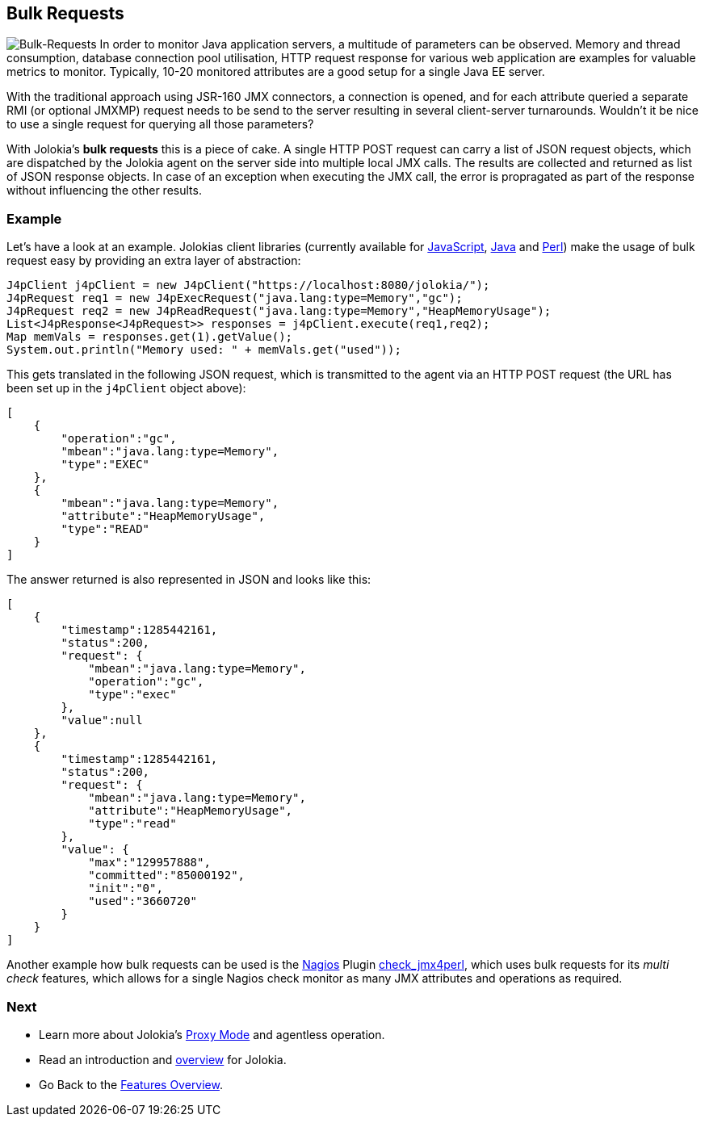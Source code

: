 ////
  Copyright 2009-2023 Roland Huss

  Licensed under the Apache License, Version 2.0 (the "License");
  you may not use this file except in compliance with the License.
  You may obtain a copy of the License at

        https://www.apache.org/licenses/LICENSE-2.0

  Unless required by applicable law or agreed to in writing, software
  distributed under the License is distributed on an "AS IS" BASIS,
  WITHOUT WARRANTIES OR CONDITIONS OF ANY KIND, either express or implied.
  See the License for the specific language governing permissions and
  limitations under the License.
////

== Bulk Requests

image:../images/features/bulk_requests_large.png["Bulk-Requests",role=right]
In order to monitor Java application servers, a multitude of
parameters can be observed. Memory and thread consumption,
database connection pool utilisation, HTTP request response
for various web application are examples for valuable metrics
to monitor. Typically, 10-20 monitored attributes are a good
setup for a single Java EE server.

With the traditional approach using JSR-160 JMX connectors,
a connection is opened, and for each attribute queried a
separate RMI (or optional JMXMP) request needs to be send to
the server resulting in several client-server turnarounds.
Wouldn't it be nice to use a single request for querying all
those parameters?

With Jolokia's *bulk requests* this is a piece
of cake. A single HTTP POST request can carry a list of JSON
request objects, which are dispatched by the Jolokia agent on
the server side into multiple local JMX calls. The results are
collected and returned as list of JSON response objects. In
case of an exception when executing the JMX call, the error is
propragated as part of the response without influencing the
other results.

=== Example

Let's have a look at an example. Jolokias client libraries
(currently available for link:../client/javascript.html[JavaScript],
link:../client/java.html[Java] and
link:../client/perl.html[Perl]) make the usage of bulk
request easy by providing an extra layer of abstraction:

[source,java,options=nowrap]
----
J4pClient j4pClient = new J4pClient("https://localhost:8080/jolokia/");
J4pRequest req1 = new J4pExecRequest("java.lang:type=Memory","gc");
J4pRequest req2 = new J4pReadRequest("java.lang:type=Memory","HeapMemoryUsage");
List<J4pResponse<J4pRequest>> responses = j4pClient.execute(req1,req2);
Map memVals = responses.get(1).getValue();
System.out.println("Memory used: " + memVals.get("used"));
----

This gets translated in the following JSON request, which is
transmitted to the agent via an HTTP POST request (the URL has
been set up in the `j4pClient` object above):

[source,json]
----
[
    {
        "operation":"gc",
        "mbean":"java.lang:type=Memory",
        "type":"EXEC"
    },
    {
        "mbean":"java.lang:type=Memory",
        "attribute":"HeapMemoryUsage",
        "type":"READ"
    }
]
----

The answer returned is also represented in JSON and looks like
this:

[source,json]
----
[
    {
        "timestamp":1285442161,
        "status":200,
        "request": {
            "mbean":"java.lang:type=Memory",
            "operation":"gc",
            "type":"exec"
        },
        "value":null
    },
    {
        "timestamp":1285442161,
        "status":200,
        "request": {
            "mbean":"java.lang:type=Memory",
            "attribute":"HeapMemoryUsage",
            "type":"read"
        },
        "value": {
            "max":"129957888",
            "committed":"85000192",
            "init":"0",
            "used":"3660720"
        }
    }
]
----

Another example how bulk requests can be used is the
https://www.nagios.org/[Nagios,role=externalLink]
Plugin
https://search.cpan.org/~roland/jmx4perl/scripts/check_jmx4perl[check_jmx4perl,role=externalLink],
which uses bulk requests
for its _multi check_ features, which allows for a
single Nagios check monitor as many JMX attributes and
operations as required.

=== Next

* Learn more about Jolokia's link:proxy.html[Proxy Mode] and agentless operation.
* Read an introduction and link:overview.html[overview] for Jolokia.
* Go Back to the link:../features.html[Features Overview].
